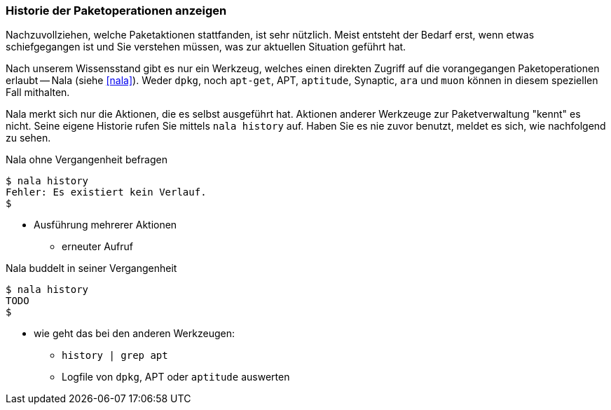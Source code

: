 // Datei: ./werkzeuge/paketoperationen/historie-der-paketoperationen-anzeigen.adoc

// Baustelle: Notizen

[[historie-der-paketoperationen-anzeigen]]

=== Historie der Paketoperationen anzeigen ===

// Stichworte für den Index
(((Historie der Paketaktionen anzeigen)))
(((Nala, Historie der Paketaktionen anzeigen)))
(((Nala, history)))

Nachzuvollziehen, welche Paketaktionen stattfanden, ist sehr nützlich.
Meist entsteht der Bedarf erst, wenn etwas schiefgegangen ist und Sie
verstehen müssen, was zur aktuellen Situation geführt hat. 

Nach unserem Wissensstand gibt es nur ein Werkzeug, welches einen direkten
Zugriff auf die vorangegangen Paketoperationen erlaubt -- Nala (siehe 
<<nala>>). Weder `dpkg`, noch `apt-get`, APT, `aptitude`, Synaptic, `ara` 
und `muon` können in diesem speziellen Fall mithalten.

Nala merkt sich nur die Aktionen, die es selbst ausgeführt hat. Aktionen 
anderer Werkzeuge zur Paketverwaltung "kennt" es nicht. Seine eigene
Historie rufen Sie mittels `nala history` auf. Haben Sie es nie zuvor
benutzt, meldet es sich, wie nachfolgend zu sehen.

.Nala ohne Vergangenheit befragen
----
$ nala history
Fehler: Es existiert kein Verlauf.
$
----

* Ausführung mehrerer Aktionen
** erneuter Aufruf

.Nala buddelt in seiner Vergangenheit
----
$ nala history
TODO
$
----

* wie geht das bei den anderen Werkzeugen:

** `history | grep apt`
** Logfile von `dpkg`, APT oder `aptitude` auswerten

// Datei (Ende): ./werkzeuge/paketoperationen/historie-der-paketoperationen-anzeigen.adoc

